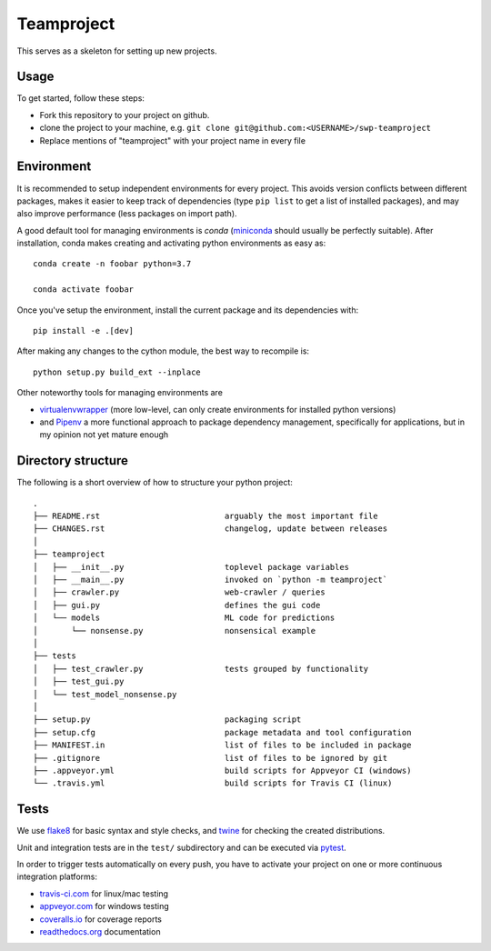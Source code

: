 Teamproject
-----------

This serves as a skeleton for setting up new projects.

Usage
=====

To get started, follow these steps:

- Fork this repository to your project on github.
- clone the project to your machine, e.g. ``git clone git@github.com:<USERNAME>/swp-teamproject``
- Replace mentions of "teamproject" with your project name in every file


Environment
===========

It is recommended to setup independent environments for every project. This
avoids version conflicts between different packages, makes it easier to keep
track of dependencies (type ``pip list`` to get a list of installed packages),
and may also improve performance (less packages on import path).

A good default tool for managing environments is *conda* (miniconda_ should
usually be perfectly suitable). After installation, conda makes creating and
activating python environments as easy as::

    conda create -n foobar python=3.7

    conda activate foobar

Once you've setup the environment, install the current package and its
dependencies with::

    pip install -e .[dev]

After making any changes to the cython module, the best way to recompile is::

    python setup.py build_ext --inplace

Other noteworthy tools for managing environments are

- virtualenvwrapper_ (more low-level, can only create environments for
  installed python versions)
- and Pipenv_ a more functional approach to package dependency management,
  specifically for applications, but in my opinion not yet mature enough

.. _miniconda:          https://docs.conda.io/en/latest/miniconda.html
.. _virtualenvwrapper:  https://virtualenvwrapper.readthedocs.io/
.. _Pipenv:             https://pipenv.kennethreitz.org/


Directory structure
===================

The following is a short overview of how to structure your python project::

    .
    ├── README.rst                          arguably the most important file
    ├── CHANGES.rst                         changelog, update between releases
    │
    ├── teamproject
    │   ├── __init__.py                     toplevel package variables
    │   ├── __main__.py                     invoked on `python -m teamproject`
    │   ├── crawler.py                      web-crawler / queries
    │   ├── gui.py                          defines the gui code
    │   └── models                          ML code for predictions
    │       └── nonsense.py                 nonsensical example
    │
    ├── tests
    │   ├── test_crawler.py                 tests grouped by functionality
    │   ├── test_gui.py
    │   └── test_model_nonsense.py
    │
    ├── setup.py                            packaging script
    ├── setup.cfg                           package metadata and tool configuration
    ├── MANIFEST.in                         list of files to be included in package
    ├── .gitignore                          list of files to be ignored by git
    ├── .appveyor.yml                       build scripts for Appveyor CI (windows)
    └── .travis.yml                         build scripts for Travis CI (linux)


Tests
=====

We use flake8_ for basic syntax and style checks, and twine_ for checking the
created distributions.

Unit and integration tests are in the ``test/`` subdirectory and can be
executed via pytest_.

In order to trigger tests automatically on every push, you have to activate
your project on one or more continuous integration platforms:

- travis-ci.com_ for linux/mac testing
- appveyor.com_ for windows testing
- coveralls.io_ for coverage reports
- readthedocs.org_ documentation

.. _flake8:             https://flake8.pycqa.org/
.. _twine:              https://twine.readthedocs.io/
.. _pytest:             https://pytest.org/
.. _travis-ci.com:      https://travis-ci.com
.. _appveyor.com:       https://appveyor.com
.. _coveralls.io:       https://coveralls.io
.. _readthedocs.org:    https://readthedocs.org/
